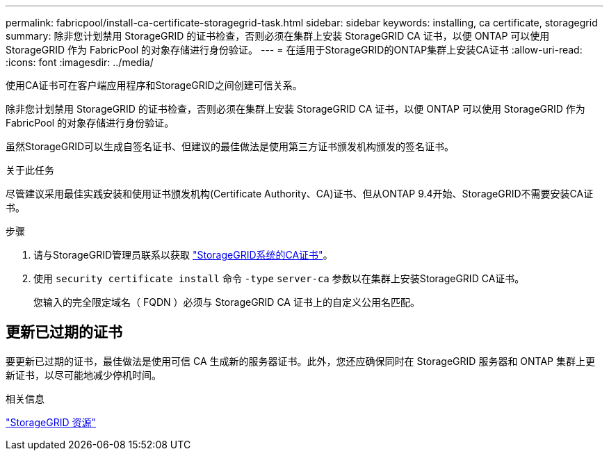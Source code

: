 ---
permalink: fabricpool/install-ca-certificate-storagegrid-task.html 
sidebar: sidebar 
keywords: installing, ca certificate, storagegrid 
summary: 除非您计划禁用 StorageGRID 的证书检查，否则必须在集群上安装 StorageGRID CA 证书，以便 ONTAP 可以使用 StorageGRID 作为 FabricPool 的对象存储进行身份验证。 
---
= 在适用于StorageGRID的ONTAP集群上安装CA证书
:allow-uri-read: 
:icons: font
:imagesdir: ../media/


[role="lead"]
使用CA证书可在客户端应用程序和StorageGRID之间创建可信关系。

除非您计划禁用 StorageGRID 的证书检查，否则必须在集群上安装 StorageGRID CA 证书，以便 ONTAP 可以使用 StorageGRID 作为 FabricPool 的对象存储进行身份验证。

虽然StorageGRID可以生成自签名证书、但建议的最佳做法是使用第三方证书颁发机构颁发的签名证书。

.关于此任务
尽管建议采用最佳实践安装和使用证书颁发机构(Certificate Authority、CA)证书、但从ONTAP 9.4开始、StorageGRID不需要安装CA证书。

.步骤
. 请与StorageGRID管理员联系以获取 https://docs.netapp.com/us-en/storagegrid-118/admin/configuring-storagegrid-certificates-for-fabricpool.html["StorageGRID系统的CA证书"^]。
. 使用 `security certificate install` 命令 `-type` `server-ca` 参数以在集群上安装StorageGRID CA证书。
+
您输入的完全限定域名（ FQDN ）必须与 StorageGRID CA 证书上的自定义公用名匹配。





== 更新已过期的证书

要更新已过期的证书，最佳做法是使用可信 CA 生成新的服务器证书。此外，您还应确保同时在 StorageGRID 服务器和 ONTAP 集群上更新证书，以尽可能地减少停机时间。

.相关信息
https://docs.netapp.com/us-en/storagegrid-family/["StorageGRID 资源"^]
